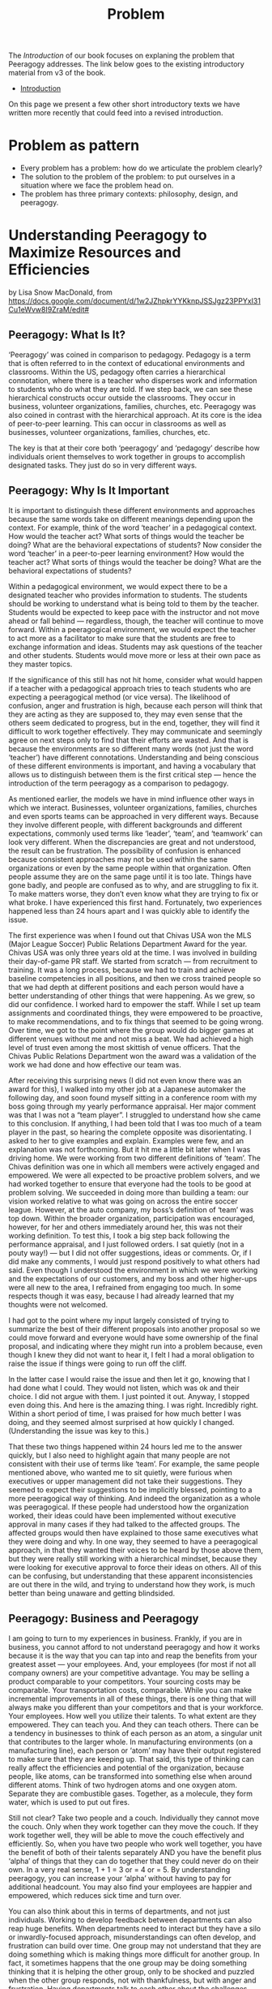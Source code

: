 #+TITLE: Problem

The /Introduction/ of our book focuses on explaning the problem that
Peeragogy addresses.  The link below goes to the existing introductory
material from v3 of the book.

- [[file:introduction.org][Introduction]]

On this page we present a few other short introductory texts we have
written more recently that could feed into a revised introduction.

* Problem as pattern
- Every problem has a problem: how do we articulate the problem clearly?
- The solution to the problem of the problem: to put ourselves in a situation where we face the problem head on.
- The problem has three primary contexts: philosophy, design, and peeragogy.
* Understanding Peeragogy to Maximize Resources and Efficiencies

by Lisa Snow MacDonald, from https://docs.google.com/document/d/1w2JZhpkrYYKknpJSSJgz23PPYxI31Cu1eWvw8I9ZraM/edit#

** Peeragogy: What Is It?

‘Peeragogy’ was coined in comparison to pedagogy. Pedagogy is a term that is often referred to in the context of educational environments and classrooms. Within the US, pedagogy often carries a hierarchical connotation, where there is a teacher who disperses work and information to students who do what they are told. If we step back, we can see these hierarchical constructs occur outside the classrooms. They occur in business, volunteer organizations, families, churches, etc.  Peeragogy was also coined in contrast with the hierarchical approach. At its core is the idea of peer-to-peer learning. This can occur in classrooms as well as businesses, volunteer organizations, families, churches, etc.

The key is that at their core both ‘peeragogy’ and ‘pedagogy’ describe how individuals orient themselves to work together in groups to accomplish designated tasks. They just do so in very different ways.

** Peeragogy: Why Is It Important

It is important to distinguish these different environments and approaches because the same words take on different meanings depending upon the context.  For example, think of the word ‘teacher’ in a pedagogical context. How would the teacher act? What sorts of things would the teacher be doing? What are the behavioral expectations of students?  Now consider the word ‘teacher’ in a peer-to-peer learning environment? How would the teacher act? What sorts of things would the teacher be doing? What are the behavioral expectations of students?

Within a pedagogical environment, we would expect there to be a designated teacher who provides information to students. The students should be working to understand what is being told to them by the teacher. Students would be expected to keep pace with the instructor and not move ahead or fall behind — regardless, though, the teacher will continue to move forward.  Within a peeragogical environment, we would expect the teacher to act more as a facilitator to make sure that the students are free to exchange information and ideas. Students may ask questions of the teacher and other students. Students would move more or less at their own pace as they master topics.

If the significance of this still has not hit home, consider what would happen if a teacher with a pedagogical approach tries to teach students who are expecting a peeragogical method (or vice versa). The likelihood of confusion, anger and frustration is high, because each person will think that they are acting as they are supposed to, they may even sense that the others seem dedicated to progress, but in the end, together, they will find it difficult to work together effectively.  They may communicate and seemingly agree on next steps only to find that their efforts are wasted. And that is because the environments are so different many words (not just the word ‘teacher’) have different connotations.  Understanding and being conscious of these different environments is important, and having a vocabulary that allows us to distinguish between them is the first critical step — hence the introduction of the term peeragogy as a comparison to pedagogy.

As mentioned earlier, the models we have in mind influence other ways in which we interact. Businesses, volunteer organizations, families, churches and even sports teams can be approached in very different ways. Because they involve different people, with different backgrounds and different expectations, commonly used terms like ‘leader’, ‘team’, and ‘teamwork’ can look very different. When the discrepancies are great and not understood, the result can be frustration.  The possibility of confusion is enhanced because consistent approaches may not be used within the same organizations or even by the same people within that organization. Often people assume they are on the same page until it is too late.  Things have gone badly, and people are confused as to why, and are struggling to fix it. To make matters worse, they don’t even know what they are trying to fix or what broke.  I have experienced this first hand. Fortunately, two experiences happened less than 24 hours apart and I was quickly able to identify the issue.

The first experience was when I found out that Chivas USA won the MLS (Major League Soccer) Public Relations Department Award for the year. Chivas USA was only three years old at the time. I was involved in building their day-of-game PR staff. We started from scratch — from recruitment to training. It was a long process, because we had to train and achieve baseline competencies in all positions, and then we cross trained people so that we had depth at different positions and each person would have a better understanding of other things that were happening. As we grew, so did our confidence. I worked hard to empower the staff. While I set up team assignments and coordinated things, they were empowered to be proactive, to make recommendations, and to fix things that seemed to be going wrong. Over time, we got to the point where the group would do bigger games at different venues without me and not miss a beat. We had achieved a high level of trust even among the most skittish of venue officers. That the Chivas Public Relations Department won the award was a validation of the work we had done and how effective our team was.

After receiving this surprising news (I did not even know there was an award for this), I walked into my other job at a Japanese automaker the following day, and soon found myself sitting in a conference room with my boss going through my yearly performance appraisal. Her major comment was that I was not a “team player”. I struggled to understand how she came to this conclusion. If anything, I had been told that I was too much of a team player in the past, so hearing the complete opposite was disorientating. I asked to her to give examples and explain. Examples were few, and an explanation was not forthcoming.  But it hit me a little bit later when I was driving home. We were working from two different definitions of ‘team’. The Chivas definition was one in which all members were actively engaged and empowered. We were all expected to be proactive problem solvers, and we had worked together to ensure that everyone had the tools to be good at problem solving. We succeeded in doing more than building a team: our vision worked relative to what was going on across the entire soccer league. However, at the auto company, my boss’s definition of ‘team’ was top down. Within the broader organization, participation was encouraged, however, for her and others immediately around her, this was not their working definition. To test this, I took a big step back following the performance appraisal, and I just followed orders. I sat quietly (not in a pouty way!) — but I did not offer suggestions, ideas or comments. Or, if I did make any comments, I would just respond positively to what others had said. Even though I understood the environment in which we were working and the expectations of our customers, and my boss and other higher-ups were all new to the area, I refrained from engaging too much. In some respects though it was easy, because I had already learned that my thoughts were not welcomed.

I had got to the point where my input largely consisted of trying to summarize the best of their different proposals into another proposal so we could move forward and everyone would have some ownership of the final proposal, and indicating where they might run into a problem because, even though I knew they did not want to hear it, I felt I had a moral obligation to raise the issue if things were going to run off the cliff.

In the latter case I would raise the issue and then let it go, knowing that I had done what I could. They would not listen, which was ok and their choice. I did not argue with them. I just pointed it out. Anyway, I stopped even doing this. And here is the amazing thing. I was right. Incredibly right. Within a short period of time, I was praised for how much better I was doing, and they seemed almost surprised at how quickly I changed. (Understanding the issue was key to this.)

That these two things happened within 24 hours led me to the answer quickly, but I also need to highlight again that many people are not consistent with their use of terms like ‘team’. For example, the same people mentioned above, who wanted me to sit quietly, were furious when executives or upper management did not take their suggestions. They seemed to expect their suggestions to be implicitly blessed, pointing to a more peeragogical way of thinking. And indeed the organization as a whole was peeragogical. If these people had understood how the organization worked, their ideas could have been implemented without executive approval in many cases if they had talked to the affected groups. The affected groups would then have explained to those same executives what they were doing and why. In one way, they seemed to have a peeragogical approach, in that they wanted their voices to be heard by those above them, but they were really still working with a hierarchical mindset, because they were looking for executive approval to force their ideas on others.  All of this can be confusing, but understanding that these apparent inconsistencies are out there in the wild, and trying to understand how they work, is much better than being unaware and getting blindsided.

** Peeragogy: Business and Peeragogy

I am going to turn to my experiences in business.  Frankly, if you are in business, you cannot afford to not understand peeragogy and how it works because it is the way that you can tap into and reap the benefits from your greatest asset — your employees.  And, your employees (for most if not all company owners) are your competitive advantage.  You may be selling a product comparable to your competitors. Your sourcing costs may be comparable. Your transportation costs, comparable. While you can make incremental improvements in all of these things, there is one thing that will always make you different than your competitors and that is your workforce. Your employees. How well you utilize their talents. To what extent are they empowered. They can teach you. And they can teach others.  There can be a tendency in businesses to think of each person as an atom, a singular unit that contributes to the larger whole. In manufacturing environments (on a manufacturing line), each person or ‘atom’ may have their output registered to make sure that they are keeping up.  That said, this type of thinking can really affect the efficiencies and potential of the organization, because people, like atoms, can be transformed into something else when around different atoms. Think of two hydrogen atoms and one oxygen atom. Separate they are combustible gases. Together, as a molecule, they form water, which is used to put out fires.

Still not clear? Take two people and a couch. Individually they cannot move the couch. Only when they work together can they move the couch. If they work together well, they will be able to move the couch effectively and efficiently.  So, when you have two people who work well together, you have the benefit of both of their talents separately AND you have the benefit plus ‘alpha’ of things that they can do together that they could never do on their own. In a very real sense, 1 + 1 = 3 or = 4 or = 5.  By understanding peeragogy, you can increase your ‘alpha’ without having to pay for additional headcount. You may also find your employees are happier and empowered, which reduces sick time and turn over.

You can also think about this in terms of departments, and not just individuals. Working to develop feedback between departments can also reap huge benefits. When departments need to interact but they have a silo or inwardly-focused approach, misunderstandings can often develop, and frustration can build over time. One group may not understand that they are doing something which is making things more difficult for another group. In fact, it sometimes happens that the one group may be doing something thinking that it is helping the other group, only to be shocked and puzzled when the other group responds, not with thankfulness, but with anger and frustration. Having departments talk to each other about the challenges they face and encouraging collective problem solving (not finger pointing) can have huge benefits. Even if the problems can’t be solved at that time, the departments will understand the larger issues and be more sympathetic, instead of frustrated, and better able to work together in the future. Additionally, there will be organizational alliances looking for joint solutions which can result in quicker identification and implementation.  And the craziest part? You can make these changes without spending a cent. You just need to change your thinking and language.

** Peeragogy: Its Power Is Unlimited

You still may be wondering if it is really such a big deal.

Before I go further though, I need to define “it” a bit better. “It” is the alpha that you tap into using a peeragogical approach.

“It” is the extra you get when you bring people together, that extra that you could not get if you had them working separately. It is the conversion of hydrogen and oxygen into water, or the ability to move a couch. It is the alpha. And you get it without having to invest in more atoms or more people. It is what people will do naturally when you let them, if they have the platform.  Don’t believe me?

Well, today, examples are endless. Encarta, an on-line encyclopedia developed by Microsoft, was essentially done in by Wikipedia. This public wiki relies on volunteers and contributors to write new entries, check entries for accuracy and make corrections. Wiki provides the platform and the “rules”, but others did the rest — and at no pay.

There are other examples of the power of people working collectively in groups. More and more software is being developed by volunteers on their own time (‘open source’). People have collectively developed open source programs in which you can edit photos, edit video, and create animated videos. While it takes time to develop them, many of these programs are becoming as good as their much more expensive counterparts, and the open source programs are continuously updated by thousands of contributors and are typically free for anyone to use.

** Peeragogy: Your Secret To Success

Just like Microsoft discovered with Encarta, regular software manufacturers are going to find it harder and harder to charge enough to cover their development costs and to keep up with these open, collaborative, communities. That is not the point though. The point is that people will work together — even for free — to accomplish big things. People are driven by the need to feel like they are valued and contributing. If you can tap into this, you will be doing well. This is your alpha. This is when your employees are coming in motivated and looking to make a difference.  

** Peeragogy: If It Is So Great, Why Have I Not Heard About This Before?

You may have heard elements of peeragogy picked up without the larger context or word to describe it. You may have heard of ‘servant leader’ or ‘flat organization’. These point to systems which may have peeragogical elements — the number of those elements and their successfulness in implementation can vary widely.  Another example is kaizen, which is the idea of “continuous improvement”. It was first introduced in a big way to the US from Japan in the 80’s in the auto industry. At the time the assembly lines of American automakers would keep moving regardless of what happened. If there was a problem, the workers had to just keep going and the problems would be fixed at the end, or at the dealership, or indeed discovered by the customer later. The Japanese kaizen system allowed for the assembly line workers to stop the line so that problems could be fixed and addressed right away. This shifted the paradigm from a hierarchical model where the line kept moving no matter what and workers did their best to keep up without a voice or much control as to the quality, to a paradigm where the workers had a voice, had input, and were involved in problem solving right away. This is one of the ways in which Japanese were able to produce much higher quality cars at the time.  

While you may see things that may point to aspects of peeragogy, it can sometimes be hard to implement in some organizations and with some people. There are several reasons for this.

** Peeragogy: And Why Isn’t Everyone Doing This?

There are cultural and psychological reasons why peeragogy is not tapped into the extent to which it could be. Incidentally, I understand that cultural influences could also be considered psychological by some, which is another case of different terminologies: I will separate them for the purposes of this document. The key point is that that much of what is happening, regardless of its cultural or psychological origins, is happening at a subconscious level.

We are not actively making choices and decisions. We are running on autopilot with how we read situations and respond. This autopilot works well most of the time but, when it doesn’t, we are slow to recognize it and adjust effectively. Awareness of our autopilot processing is a huge first step. Instead of continuing on and getting more frustrated or angry, knowing that things may be going on under the surface and taking a step back — like I did in the example above with my manager — can get you to an understanding and a constructive adjustment more quickly.

At the highest level, culture can be an obstacle. In the US, we tend to focus on the “the big one” — the one who stands out. That person is often the one who seems to have power. This was demonstrated in the Michigan Fish Test. The participants were shown an aquarium with 3 big fish, a couple smaller fish, some plants, snails, and pebbles. US participants tended to notice the big fish in the aquarium, and to describe them in more detail, while not noticing or paying less attention to the smaller fish or the rest of the environment. Japanese participants noticed the details of the environment and were less focused on the big fish.

Your cultural predisposition can influence how you read and respond to situations in groups. Some of this makes establishing a healthy peeragogical environment slightly more difficult. If you’re from the US, the people who stand out — often the “take charge” type of people — are the ones who are considered more valuable. They are credited for their leadership. This more aggressive way of defining leadership often fits in better with a hierarchical approach. In peeragogical systems, there is more equality, with distributed power and influence. These are qualities that, by default, are more easily overlooked in US culture. (Readers from other cultures may be confused or wondering why I have made some statements that I have. Things that they may understand implicitly may not be understood or observed here in the US.)

There is another issue with US culture, and that is that we do not have a metaphor that jumps out when we explain peeragogy. Just saying “hierarchy”, for example, readily triggers several mental constructs which clarify what we are talking about and how things will be organized. Some examples include org charts and pyramids. However, at this point in time, there may be very few of such salient constructs that come to mind when we try to describe peeragogy.

Metaphors or mental constructs can act as a guide to help us understand and assimilate additional information quickly and easily. So, if we understand that we are working within a hierarchy, we can use our existing knowledge of hierarchies to determine how to respond to new information or situations. Since we may have fewer familiar constructs associated with peeragogy, finding common understanding and common ground can be more difficult to achieve and sustain. Additionally, since the hierarchical approach is so commonly and easily understood, people may also defer to it at times just out of convenience.

There are also personality differences. Some people embrace the hierarchy because they want to be at the top. In the DISC personality assessment, they are the “D” — that is how embedded it is. These people will do reasonably well in the hierarchical environment, but they will struggle in a peeragogy environment. So, if you are thinking about integrating peeragogy into your company or organization, it is very likely that you will have a person or two who will struggle and may not be able to make the transition. They may be long term employees, but if you are going for a peeragogical approach, you need to be ready to move them or fire them. If they are not willing to change, you are probably losing talent who would not thrive in the new environment. You may lose something whatever you do way. The question is “which people do you want to retain?” Then, make a commitment to make the changes you want and need to.

One other point, when someone is unwilling or unable to adapt, get them out of the situation and away from people who are working together as soon as possible. If you don’t, you may very well lose the people you need and end up with the person you don’t. They are like a poison and come in two types — one worse than the other, but both will get you, if they are ignored.  The first and worst are the people who need to dictate and direct people. They do not have the answers but act like they do. They are often unwilling to listen to others. The second poison is the person who just wants to do what they are told. They will wear away at a group over time, so you need to be aware of them. The key is that you need to know who may be resisting your efforts. Think of the example of the couch. You only get alpha if people actually work together.

That said, it is important to remember that I am not saying someone who has difficulty with peeragogy is a bad person. Yes, I understand, I just described them as a poison, and they are in that situation. This does not make them bad people. They are a mismatch for the environment and company. If your organization has been hierarchical, you have been losing people who prefer a peeragogical approach all along. Now you are shifting priorities. The people who prefer a hierarchical approach will find another environment, a better fit for them, and will be much happier in the long run.

One thing to note here is that, in peeragogy and business, there will be disagreements and these disagreements can be good. You don’t want to communicate that disagreeing is an issue. You don’t want to establish a group think situation. There are ways in which you can determine whether this is healthy disagreement and what is unhealthy. A full discussion of this is outside the scope of the current document. For now, just be aware that embracing peeragogy does not mean eliminating friction.

Remember that there are very real psychological reasons why a peeragogical approach can be difficult for some people.  For many people it will feel different, and different is often uncomfortable. Most of us were conditioned with hierarchy in school. We grew up in schools that had the traditional teachers at the front of the classroom who imparted information to us.

We also grow up with different familial models (see Lakoff’s classic work [1]), some where there is a strict father model (hierarchical) and some where there is a nurturant parent model (peeragogical). Lakoff shows that these two models inform how people approach and discuss politics. This shows how deeply embedded these models are, and how much of an impact they have on us.  Moving from one model to the other will feel uncomfortable, which may then trigger the need to feel in control. This need for control, if moving from a peeragogical approach to a hierarchical approach, could help the transition. However, when moving from a hierarchical approach to the peeragogical approach, the need to control may cause some problems. A hierarchical approach gives someone a sense of control. Not only does hierarchy impose a structure on the situation: with the structure often comes a reporting procedure so work is divided, possibly further sub-divided into a plan and timeline.

There are some well-known limitations to all this: the plans are never anywhere close to accurate, and the business becomes silo-driven as employees become focused on their particular area and less concerned about the actual results. As they become disconnected with the end result, they lose appreciation for the impact they are having and morale declines, and so does productivity over time. Additionally, and significantly, the plan and timelines are also often constructed without the input of some key people — the people on the front lines who actually do the work. Management or those higher up think that they understand how things work so they focus, not just on what to do, but also how to do it. This can be a huge mistake. I have seen this first hand several times. That said, it takes patience to learn to work in a peeragogical environment.

Some people may feel more comfortable moving forward. Movement to them has its own value. Working in a peeragogical environment, sometimes we would spend 30% to 40% of the time planning or preparing, without moving. It is easy to get nervous, but the key is that once we started going (implementing the plan), we needed far less time to execute. There may have been glitches, but things typically did not run off the tracks completely. There were very few times where everything needed to stop for a massive cleanup, because the planning time was also a time to educate everyone involved so they were aware of the relevant issues. These things were discussed up front and understood in advance so, not only was the plan more solid, there was a much better understanding of the issues at play when adjustments needed to be made.

Additionally, a peeragogical approach can feel a bit chaotic relative to a hierarchical approach. Org charts don’t mean as much because people in different parts of the company have critical roles in moving things through. The most appropriate person is involved in decisions and discussions. Their role is determined by what they can contribute to the project at that time, and not so much their title. This can be a bit disorientating when people are trying to understand what is happening using a familiar hierarchical mindset. They instinctively are looking for the leader of the group as designated on the org chart. Org charts in a peeragogy environment can be difficult to find, because they do not have as much significance as they do in other environments.

These are just some of the issues and challenges. Notice that none of the challenges are overcome with significant investment in machinery or intensive training. It starts simply with the words you use and how you use them. While there are challenges, there are strong psychological reasons why peeragogy is so powerful. When people feel empowered, they are productive and engaged. People also thrive in connecting. Remember that the power of groups, even loosely organized volunteers, can compete with large well organized companies. Remember the difference between Wikipedia and Encarta.

** Peeragogy: What is next?

This was a super high-level overview of my take on the subject. Further study of peeragogy can be useful because it provides a framework for understanding. It can also provide tools, such as design patterns, that may help you navigate through a transition until your organization becomes more accustomed to a new way of working.

I have been part of a peeragogy group that includes people from many different backgrounds from all over the world.  These folks may or may not agree with what I have written. My background and interest is pretty different from theirs. That said, we all understand the power of peeragogy and hope that others will too. And some of this document was informed based on discussions I have had with this group.

Together, and with many others, we completed a Peeragogy Handbook that is available here: http://peeragogy.github.io/

** Reference

[1] Lakoff G. Moral politics: How conservatives and liberals think. Chicago, IL: University of Chicago Press; 1996.

* 🐉 vs 🐒: A kaijū introduction to Peeragogy
** Abstract

Our workshop will introduce attendees to peeragogy: an interconnected collection of techniques for peer learning and peer production. The learning mind-set and strategies we are uncovering can be applied by students, teachers, groups of friends, communities of practice, hackerspaces, organizations, wikis, and/or networked collaborations across an entire society! In this workshop we put peeragogy into action as we break into small groups and play "Flaws of the Smart City", a futures studies game that imagines scenarios for the evolution of urban environments. After playing, each group will do a Project Action Review to reflect on lessons learned. Subsequently, the groups will present their PARs to the wider audience so everyone can learn from their experience and extract patterns. Finally, all attendees will "hive edit" a 500 to 1,000 word writeup of the workshop that will be included in the upcoming fourth edition of the Peeragogy Handbook.

** 🐉 vs 🐒: A kaijū introduction to Peeragogy (1 hour Workshop)

Connected Learning Summit 2021 Workshop Submission by Charlie Danoff, Joe Corneli and Howard Rheingold

** SIXTY MINUTE WORKSHOP TIMELINE

2 Minutes 30 Seconds - Video Intro to Peeragogy

7 Minutes 30 Seconds - Presentation of the workshop timeline and succinct description of the methods we will experiment with today — Project Action Review, Causal Layered Analysis, Design Patterns — as well as the rules of Flaws of the Smart City, allowing time for Q&A

30 Minutes - Play Flaws of the Smart City in small teams

5 Minutes – Each team does a Project Action Review

5 Minutes - Each group presents their PAR about how their game went, we take notes into the CLA template

10 Minutes - Hive-edit the CLA into a 500 to 1,000 word writeup of the experience to be included in the Peeragogy Handbook, including any design patterns that you noticed

** DESCRIPTION

The term kaijū translates literally as "strange beast". — Wikipedia

Since we started working together in the Peeragogy Project in 2012, we have used many methods to pursue our shared goal of learning more about peer learning and peer production by practicing them together! We modified the US Army’s After Action Review (2002) to create the Project Action Review, as a way to cultivate shared mindfulness. We have fed our reflections into futurologist Sohail Inayatullah’s Causal Layered Analysis (1998) to create varied answers to the question ‘What is our vision for change and how is progress measurable?’. Along the way, we also experimented with patterns, poetry, and play. In this one-hour workshop we will demonstrate the power of these and other peeragogical methods with audience volunteers. To begin with, we make the ‘audience’ disappear and replace it with a ‘concerned public’!

After a brief introduction to the methods mentioned above we will dive into playing a game called Flaws of the Smart City developed by the Design Friction collective. We are now no longer watching a talk: we are residents of a city that has begun to take on a mind of its own, mediated by a Guardian Angel or an Evil Genius — or perhaps a giant lizard with psychic powers, if you so choose.

We, as the concerned public, begin to relax into what we are doing enough to not be distracted by other things. We do not have any ulterior motives outside of the game. For example, when we are playing Flaws of the Smart City, we are not particularly worried about paying rent or publishing papers. We are not particularly worried about what our tablemates think about us: it is a fun game but it is not that serious. More or less we are embracing the phenomenon of being alive, here and now. To bring these ideas home through another sensory channel, we recommend that participants listen to the song “Shuffering and Shmiling” by Fela Kuti while they play. 

When we wrap up the game, each group will do a Project Action Review, addressing these questions:

1. Review the intention: what do we expect to learn or make together?
2. Establish what is happening: what and how are we learning?
3. What are some different perspectives on what’s happening?
4. What did we learn or change?
5. What else should we change going forward?

We will then report back and take notes into a shared outline, following the template provided by Inayatullah (op. cit., p. 820):

The first level is the ‘litany’—quantitative trends, problems, often exaggerated, often used for political purposes—(overpopulation, eg) usually presented by the news media.

The second level is concerned with social causes, including economic, cultural, political and historical factors (rising birthrates, lack of family planning, eg).

The third deeper level is concerned with structure and the discourse/worldview that supports and legitimates it (population growth and civilizational perspectives of family; lack of women’s power; lack of social security; the population/consumption debate, eg.).

The fourth layer of analysis is at the level of metaphor or myth. These are the deep stories, the collective archetypes, the unconscious dimensions of the problem or the paradox (seeing population as non-statistical, as community, or seeing people as creative resources, e.g.).

Lastly, we will co-edit this outline into a mixed media product — perhaps including narrative, poetry and images — reflecting on the process we have just experienced through the lens of a concept borrowed from religious studies (Batchelor, 2015): asking how does Peeragogy differ from other approaches? As regards the mixed medium presentation and experience as a whole, we take inspiration from the poet and visual artist Marcel Broodthaers (quoted by Wyma, 2016):

“I am now able to express myself on the edge of things, where the world of visual arts and the world of poetry might eventually, I wouldn’t say meet, but at the very frontier where they part.” 

** WORKS CITED

Batchelor, Stephen. (2015) After Buddhism: Rethinking the dharma for a secular age. Yale University Press.

Design Friction. (2016) Flaws of the Smart City. URL: http://www.flawsofthesmartcity.com/ 

Inayatullah, Sohail. (1998) “Causal layered analysis: Poststructuralism as method”. Futures,
Volume 30, Issue 8, October 1998, pp. 815-829.

Kuti, Fela. (1978) “Shuffering and Shmiling”. Coconut PMLP 1005 distributed by Phonogram Inc.

US Army. (2002). “Training the Force”. FM 7-0.

Wyma, Chloe. (2016) “Breaking Down Broodthaers: Three Keys to Understanding His Essential MoMA Retrospective” Artspace. URL: https://www.artspace.com/magazine/news_events/exhibitions/marcel-broodthaers-at-moma-53532 

* Next steps
** BACK Can we revise the text of Lisa’s Introduction adequately highlight the problem we’re addressing?
** BACK What about an intro to peeragogy for... project managers? … agile practitioners? … artists?
